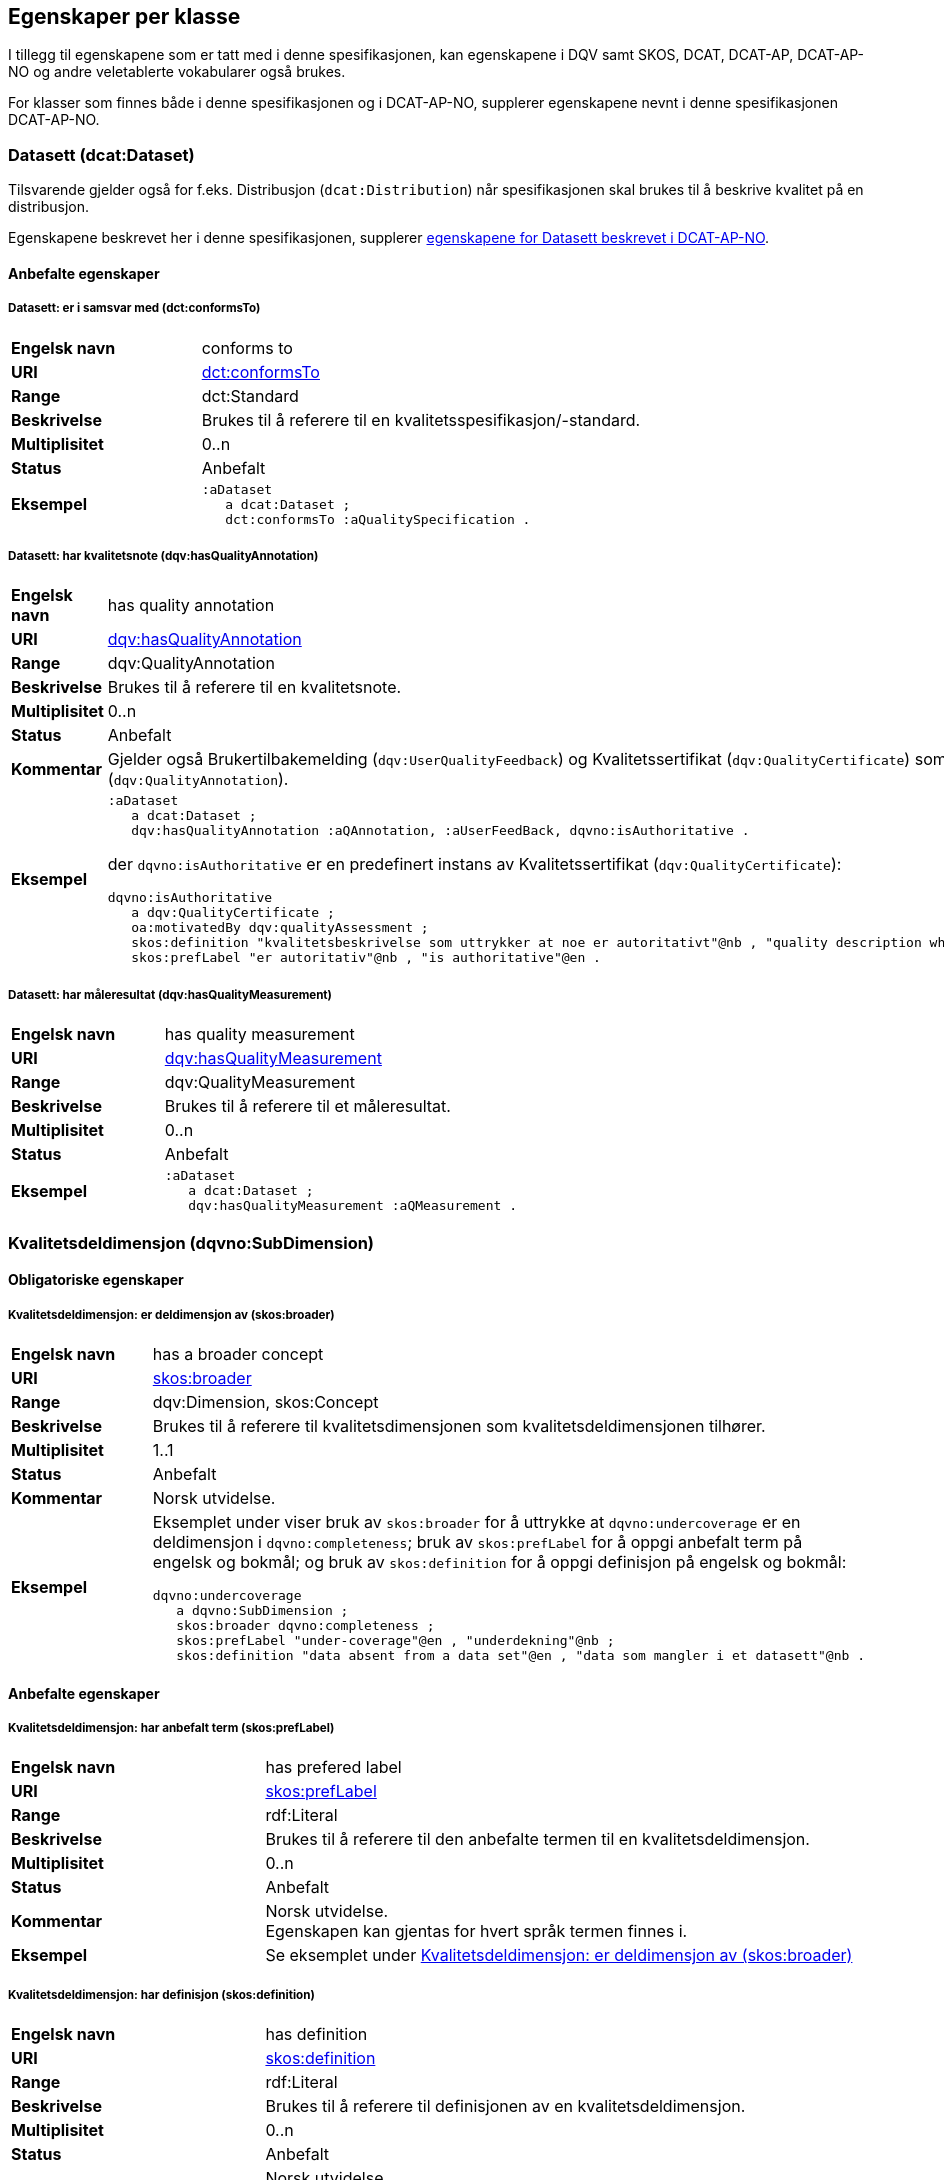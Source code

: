 == Egenskaper per klasse [[Egenskaper_per_klasse]]

I tillegg til egenskapene som er tatt med i denne spesifikasjonen, kan egenskapene i DQV samt SKOS, DCAT, DCAT-AP, DCAT-AP-NO og andre veletablerte vokabularer også brukes.

For klasser som finnes både i denne spesifikasjonen og i DCAT-AP-NO, supplerer egenskapene nevnt i denne spesifikasjonen DCAT-AP-NO.

=== Datasett (dcat:Dataset) [[Datasett_egenskaper]]

Tilsvarende gjelder også for f.eks. Distribusjon (`dcat:Distribution`) når spesifikasjonen skal brukes til å beskrive kvalitet på en distribusjon.

Egenskapene beskrevet her i denne spesifikasjonen, supplerer https://informasjonsforvaltning.github.io/dcat-ap-no/#_datasett[egenskapene for Datasett beskrevet i DCAT-AP-NO].

==== Anbefalte egenskaper [[Datasett_anbefalte_egenskaper]]

===== Datasett: er i samsvar med (dct:conformsTo) [[Datasett_erISamsvarMed]]

[cols="30s,70"]
|===
|Engelsk navn|conforms to
|URI|https://www.dublincore.org/specifications/dublin-core/dcmi-terms/#http://purl.org/dc/terms/conformsTo[dct:conformsTo]
|Range|dct:Standard
|Beskrivelse|Brukes til å referere til en kvalitetsspesifikasjon/-standard.
|Multiplisitet|0..n
|Status|Anbefalt
|Eksempel a| [source]
----
:aDataset
   a dcat:Dataset ;
   dct:conformsTo :aQualitySpecification .
----
|===

===== Datasett: har kvalitetsnote (dqv:hasQualityAnnotation) [[Datasett_harKvalitetsnote]]

[cols="30s,70"]
|===
|Engelsk navn|has quality annotation
|URI|https://www.w3.org/TR/vocab-dqv/#dqv:hasQualityAnnotation[dqv:hasQualityAnnotation]
|Range|dqv:QualityAnnotation
|Beskrivelse|Brukes til å referere til en kvalitetsnote.
|Multiplisitet|0..n
|Status|Anbefalt
|Kommentar| Gjelder også Brukertilbakemelding (`dqv:UserQualityFeedback`) og Kvalitetssertifikat (`dqv:QualityCertificate`) som er subklasser av Kvalitetsnote (`dqv:QualityAnnotation`).
|Eksempel a| [source]
----
:aDataset
   a dcat:Dataset ;
   dqv:hasQualityAnnotation :aQAnnotation, :aUserFeedBack, dqvno:isAuthoritative .
----
der `dqvno:isAuthoritative` er en predefinert instans av Kvalitetssertifikat (`dqv:QualityCertificate`):
[souce]
----
dqvno:isAuthoritative
   a dqv:QualityCertificate ;
   oa:motivatedBy dqv:qualityAssessment ;
   skos:definition "kvalitetsbeskrivelse som uttrykker at noe er autoritativt"@nb , "quality description which states that something is authoritative"@en ;
   skos:prefLabel "er autoritativ"@nb , "is authoritative"@en .
----
|===

===== Datasett: har måleresultat (dqv:hasQualityMeasurement) [[Datasett_harMåleresultat]]

[cols="30s,70"]
|===
|Engelsk navn|has quality measurement
|URI|https://www.w3.org/TR/vocab-dqv/#dqv:hasQualityMeasurement[dqv:hasQualityMeasurement]
|Range|dqv:QualityMeasurement
|Beskrivelse|Brukes til å referere til et måleresultat.
|Multiplisitet|0..n
|Status|Anbefalt
|Eksempel a| [source]
----
:aDataset
   a dcat:Dataset ;
   dqv:hasQualityMeasurement :aQMeasurement .
----
|===

=== Kvalitetsdeldimensjon (dqvno:SubDimension) [[Kvalitetsdeldimensjon_egenskaper]]

==== Obligatoriske egenskaper [[Kvalitetsdeldimensjon_obligatoriske_egenskaper]]

===== Kvalitetsdeldimensjon: er deldimensjon av (skos:broader) [[Kvalitetsdeldimensjon_erDeldimensjonAv]]

[cols="30s,70"]
|===
|Engelsk navn|has a broader concept
|URI|https://www.w3.org/TR/skos-reference/#semantic-relations[skos:broader]
|Range|dqv:Dimension, skos:Concept
|Beskrivelse|Brukes til å referere til kvalitetsdimensjonen som kvalitetsdeldimensjonen tilhører.
|Multiplisitet|1..1
|Status|Anbefalt
|Kommentar|Norsk utvidelse.
|Eksempel a|Eksemplet under viser bruk av `skos:broader` for å uttrykke at `dqvno:undercoverage` er en deldimensjon i `dqvno:completeness`; bruk av `skos:prefLabel` for å oppgi anbefalt term på engelsk og bokmål; og bruk av `skos:definition` for å oppgi definisjon på engelsk og bokmål:
[source]
----
dqvno:undercoverage
   a dqvno:SubDimension ;
   skos:broader dqvno:completeness ;
   skos:prefLabel "under-coverage"@en , "underdekning"@nb ;
   skos:definition "data absent from a data set"@en , "data som mangler i et datasett"@nb .
----
|===

==== Anbefalte egenskaper [[Kvalitetsdeldimensjon_anbefalte_egenskaper]]

===== Kvalitetsdeldimensjon: har anbefalt term (skos:prefLabel) [[Kvalitetsdeldimensjon_harAnbefaltTerm]]

[cols="30s,70"]
|===
|Engelsk navn|has prefered label
|URI|https://www.w3.org/TR/skos-reference/#labels[skos:prefLabel]
|Range|rdf:Literal
|Beskrivelse|Brukes til å referere til den anbefalte termen til en kvalitetsdeldimensjon.
|Multiplisitet|0..n
|Status|Anbefalt
|Kommentar|Norsk utvidelse. +
Egenskapen kan gjentas for hvert språk termen finnes i.
|Eksempel | Se eksemplet under <<Kvalitetsdeldimensjon: er deldimensjon av (skos:broader)>>
|===

===== Kvalitetsdeldimensjon: har definisjon (skos:definition) [[Kvalitetsdeldimensjon_harDefinisjon]]

[cols="30s,70"]
|===
|Engelsk navn|has definition
|URI|https://www.w3.org/TR/skos-reference/#notes[skos:definition]
|Range|rdf:Literal
|Beskrivelse|Brukes til å referere til definisjonen av en kvalitetsdeldimensjon.
|Multiplisitet|0..n
|Status|Anbefalt
|Kommentar|Norsk utvidelse. +
Egenskapen kan gjentas for hvert språk definisjonen finnes i.
|Eksempel | Se eksemplet under <<Kvalitetsdeldimensjon: er deldimensjon av (skos:broader)>>
|===

=== Kvalitetsdimensjon (dqv:Dimension) [[Kvalitetsdimensjon_egenskaper]]

==== Anbefalte egenskaper [[Kvalitetsdimensjon_anbefalte_egenskaper]]

===== Kvalitetsdimensjon: har anbefalt term (skos:prefLabel) [[Kvalitetsdimensjon_harAnbefaltTerm]]

[cols="30s,70"]
|===
|Engelsk navn|has prefered label
|URI|https://www.w3.org/TR/skos-reference/#labels[skos:prefLabel]
|Range|rdf:Literal
|Beskrivelse|Brukes til å referere til den anbefalte termen til en kvalitetsdimensjon.
|Multiplisitet|0..n
|Status|Anbefalt
|Kommentar|Norsk utvidelse. +
Egenskapen kan gjentas for hvert språk termen finnes i.
|Eksempel | Se tilsvarende eksempel under <<Kvalitetsdeldimensjon: er deldimensjon av (skos:broader)>>
|===

===== Kvalitetsdimensjon: har definisjon (skos:definition) [[Kvalitetsdimensjon_harDefinisjon]]

[cols="30s,70"]
|===
|Engelsk navn|has definition
|URI|https://www.w3.org/TR/skos-reference/#notes[skos:definition]
|Range|rdf:Literal
|Beskrivelse|Brukes til å referere til definisjonen av en kvalitetsdimensjon.
|Multiplisitet|0..n
|Status|Anbefalt
|Kommentar|Norsk utvidelse. +
Egenskapen kan gjentas for hvert språk definisjonen finnes i.
|Eksempel | Se tilsvarende eksempel under <<Kvalitetsdeldimensjon: er deldimensjon av (skos:broader)>>
|===

=== Kvalitetsmål (dqv:Metric) [[Kvalitetsmål_egenskaper]]

==== Obligatoriske egenskaper [[Kvalitetsmål_obligatoriske_egenskaper]]

===== Kvalitetsmål: er i kvalitetsdeldimensjon (dqvno:inSubDimension) [[inSubDimension]]

[cols="30s,70"]
|===
|Engelsk navn|is in subdimension
|URI|https://data.norge.no/vocabulary/dqvno#inSubDimension[dqvno:inSubDimension]
|Subklasse av| dqv:inDimension
|Range|dqvno:SubDimension
|Beskrivelse|Brukes til å referere til kvalitetsdeldimensjonen som kvalitetsmålet hører til.
|Multiplisitet|1..1
|Status|Anbefalt
|Kommentar|Norsk utvidelse. +
Denne egenskapen skal referere til én instans av en kvalitetsdeldimensjon.
|Eksempel a| [source]
----
:aQMetric
   a dqv:Metric;
   dqvno:inSubDimension dqvno:undercoverage .
----
|===

==== Anbefalte egenskaper [[Kvalitetsmål_anbefalte_egenskaper]]

===== Kvalitetsmål: har forventet datatype (dqv:expectedDataType) [[Kvalitetsmål_harForventetDatatype]]

[cols="30s,70"]
|===
|Engelsk navn|expected data type
|URI|https://www.w3.org/TR/vocab-dqv/#dqv:expectedDataType[dqv:expectedDataType]
|Range|xsd:anySimpleType
|Beskrivelse|Brukes til å referere til forventet datatype av et måleresultat.
|Multiplisitet|0..1
|Status|Anbefalt
|Eksempel a| [source]
----
:missingObjects
   a dqv:Metric ;
   dqv:expectedDataType xsd:boolean .

:numberOfMissingObjects
   a dqv:Metric ;
   dqv:expectedDataType xsd:nonNegativeInteger .
----
|===

===== Kvalitetsmål: har anbefalt term (skos:prefLabel) [[Kvalitetsmål_harAnbefaltTerm]]

[cols="30s,70"]
|===
|Engelsk navn|has prefered label
|URI|https://www.w3.org/TR/skos-reference/#labels[skos:prefLabel]
|Range|rdf:Literal
|Beskrivelse|Brukes til å referere til den anbefalte termen til et kvalitetsmål.
|Multiplisitet|0..n
|Status|Anbefalt
|Kommentar|Norsk utvidelse. +
Egenskapen kan gjentas for hvert språk termen finnes i.
|Eksempel | Se tilsvarende eksempel under <<Kvalitetsdeldimensjon: er deldimensjon av (skos:broader)>>
|===

===== Kvalitetsmål: har definisjon (skos:definition) [[Kvalitetsmål_harDefinisjon]]

[cols="30s,70"]
|===
|Engelsk navn|has definition
|URI|https://www.w3.org/TR/skos-reference/#notes[skos:definition]
|Range|rdf:Literal
|Beskrivelse|Brukes til å referere til definisjonen av et kvalitetsmål.
|Multiplisitet|0..n
|Status|Anbefalt
|Kommentar|Norsk utvidelse. +
Egenskapen kan gjentas for hvert språk definisjonen finnes i.
|Eksempel | Se tilsvarende eksempel under <<Kvalitetsdeldimensjon: er deldimensjon av (skos:broader)>>
|===

=== Kvalitetsnote (dqv:QualityAnnotation) [[Kvalitetsnote_egenskaper]]

Tilsvarende gjelder også for <<klasse-brukertilbakemelding, Brukertilbakemelding>> (`dqv:UserFeedback`) og <<klasse-kvalitetssertifikat, Kvalitetssertifikat>> (`dqv:QualityCertificate`) som er subklasser av Kvalitetsnote (`dqv:QualityAnnotation`).

==== Obligatoriske egenskaper [[Kvalitetsnote_obligatoriske_egenskaper]]

===== Kvalitetsnote: er motivert av (oa:motivatedBy) [[Kvalitetsnote_erMotivertAv]]

[cols="30s,70"]
|===
|Engelsk navn|is motivated by
|URI|https://www.w3.org/TR/annotation-vocab/#motivatedby[oa:motivatedBy]
|Range|oa:Motivation
|Beskrivelse|Brukes til å referere til beskrivelse av motivasjonen.
|Multiplisitet|1..n
|Status|Obligatorisk
|Kommentar|I henhold til DQV skal en `dqv:QualityAnnotation` alltid ha en `oa:motivatedBy` med en instans av `oa:Motivation`, og instansen er https://www.w3.org/TR/vocab-dqv/#dqv:qualityAssessment[`dqv:qualityAssessment`].
|Eksempel a| [source]
----
:aQAnnotation
   a dqv:QualityAnnotation ;
   oa:motivatedBy dqv:qualityAssessment .
----
|===

==== Anbefalte egenskaper [[Kvalitetsnote_anbefalte_egenskaper]]

===== Kvalitetsnote: er i kvalitetsdimensjon (dqv:inDimension) [[Kvalitetsnote_erIKvalitetsdimensjon]]

[cols="30s,70"]
|===
|Engelsk navn|is in dimension
|URI|https://www.w3.org/TR/vocab-dqv/#dqv:inDimension[dqv:inDimension]
|Range|dqv:Dimension
|Beskrivelse|Brukes til å referere til en kvalitetsdimensjon.
|Multiplisitet|0..n
|Status|Anbefalt
|Eksempel a| [source]
----
:aQAnnotation
   a dqv:QualityAnnotation ;
   oa:motivatedBy dqv:qualityAssessment ;
   dqv:inDimension dqvno:completeness .
----
|===

===== Kvalitetsnote: har tekstdel (oa:hasBody) [[Kvalitetsnote_harTekstdel]]

[cols="30s,70"]
|===
|Engelsk navn|has body
|URI|https://www.w3.org/TR/annotation-vocab/#hasbody[oa:hasBody]
|Range|oa:TextualBody
|Beskrivelse|Brukes til å referere til en tekstdel i en kvalitetsnote.
|Multiplisitet|0..n
|Status|Anbefalt
|Eksempel a| [source]
----
:aQAnnotation
   a dqv:QualityAnnotation ;
   oa:motivatedBy dqv:qualityAssessment ;
   oa:hasBody :aTextBody ;
   dqv:inDimension dqvno:completeness .

:aTextBody
   a oa:TextualBody ;
   rdf:value “Statistisk sett mangler det 1,23% av objektene i datasettet” ;
   dc:language "en" ;
   dc:format "text/plain" .
----
|===

==== Valgfrie egenskaper [[Kvalitetsnote_valgfrie_egenskaper]]

===== Kvalitetsnote: har merknad (rdfs:comment) [[Kvalitetsnote_harMerknad]]

[cols="30s,70"]
|===
|Engelsk navn|has comment
|URI|https://www.w3.org/TR/rdf-schema/#ch_comment[rdfs:comment]
|Range|rdfs:Literal
|Beskrivelse|Brukes til å referere til en fritekstmerknad.
|Multiplisitet|0..n
|Status|Valgfri
|Kommentar|Norsk utvidelse. For å kunne ha fritekstkommentarer.
|===

===== Kvalitetsnote: har mål (oa:hasTarget) [[Kvalitetsnote_harMål]]

[cols="30s,70"]
|===
|Engelsk navn|has target
|URI|https://www.w3.org/TR/annotation-vocab/#hastarget[oa:hasTarget]
|Range|dcat:Resource
|Beskrivelse|Brukes til å referere til ressursen som kvalitetsnoten er for.
|Multiplisitet|0..1
|Status|Valgfri
|===

=== Måleresultat (dqv:QualityMeasurement) [[Måleresultat_egenskaper]]

==== Obligatoriske egenskaper [[Måleresultat_obligatoriske_egenskaper]]

===== Måleresultat: er måleresultat av (dqv:isMeasurementOf) [[Måleresultat_erMåleresultatAv]]

[cols="30s,70"]
|===
|Engelsk navn|is measurement of
|URI|https://www.w3.org/TR/vocab-dqv/#dqv:isMeasurementOf[dqv:isMeasurementOf]
|Range|dqv:Metric
|Beskrivelse|Brukes til å referere til et kvalitetsmål.
|Multiplisitet|1..1
|Status|Obligatorisk
|Eksempel a| [source]
----
:aQMeasurement
   a dqv:QualityMeasurement ;
   dqv:isMeasurementOf dqvno:missingObjects ;
   dqv:value “true”^^xsd:boolean .
----
|===

==== Anbefalte egenskaper [[Måleresultat_anbefalte_egenskaper]]

===== Måleresultat: har verdi (dqv:value) [[Måleresultat_harVerdi]]

[cols="30s,70"]
|===
|Engelsk navn|has value
|URI|https://www.w3.org/TR/vocab-dqv/#dqv:value[dqv:value]
|Range|xsd:boolean, xsd:double, xsd:nonNagativeInteger, rdfs:Literal
|Beskrivelse|Brukes til å referere til verdien av et måleresultat.
|Multiplisitet|0..1
|Status|Anbefalt
|Eksempel | Se eksemplet under <<Måleresultat: er måleresultat av (dqv:isMeasurementOf)>>
|===

==== Valgfrie egenskaper [[Måleresultat_valgfrie_egenskaper]]

===== Måleresultat: har merknad (rdfs:comment) [[Måleresultat_harMerknad]]

[cols="30s,70"]
|===
|Engelsk navn|has comment
|URI|https://www.w3.org/TR/rdf-schema/#ch_comment[rdfs:comment]
|Range|rdfs:Literal
|Beskrivelse|Brukes til å referere til en fritekstmerknad.
|Multiplisitet|0..n
|Status|Valgfri
|Kommentar|Norsk utvidelse. For å kunne ha fritekstkommentarer.
|Eksempel a| [source]
----
:aQMeasurement
   a dqv:QualityMeasurement;
   dqv:isMeasurementOf dqvno:missingObjects ;
   dqv:value “false”^^xsd:boolean ;
   rdfs:comment “Datasettet skal være komplett. Erfaringsmessig vil det imidlertid være 1 dags forsinkelse før alle objektene er tatt med i datasettet.”@nb .
----
|===

=== Standard/spesifikasjon (dct:Standard) [[Standard_egenskaper]]

==== Obligatoriske egenskaper [[Standard_obligatoriske_egenskaper]]

===== Standard/spesifikasjon: har tittel (dct:title) [[Standard_harTittel]]

[cols="30s,70"]
|===
|Engelsk navn|has title
|URI|https://www.dublincore.org/specifications/dublin-core/dcmi-terms/#http://purl.org/dc/elements/1.1/title[dct:title]
|Range|rdfs:Literal
|Beskrivelse|Brukes til å referere til tittelen til standarden/spesifikasjonen.
|Multiplisitet|1..n
|Status|Obligatorisk
|Kommentar|Norsk utvidelse. For å kunne ha tittel til standard/spesifikasjon. +
Egenskapen kan gjentas for hvert språk tittelen finnes i.
|===

==== Anbefalte egenskaper [[Standard_anbefalte_egenskaper]]

===== Standard/spesifikasjon: er i kvalitetsdimensjon (dqv:inDimension) [[Standard_erIKvalitetsdimensjon]]

[cols="30s,70"]
|===
|Engelsk navn|is in dimension
|URI|https://www.w3.org/TR/vocab-dqv/#dqv:inDimension[dqv:inDimension]
|Range|dqv:Dimension
|Beskrivelse|Brukes til å referere til en kvalitetsdimensjon som standarden/spesifikasjonen dekker.
|Multiplisitet|0..n
|Status|Anbefalt
|Eksempel a| [source]
----
:aQSpecification
   a dct:Standard;
   dqv:inDimension dqvno:completeness, dqvno:accuracy .
----
|===

===== Standard/spesifikasjon: har referanse (rdfs:seeAlso) [[Standard_harReferanse]]

[cols="30s,70"]
|===
|Engelsk navn|has reference
|URI|https://www.w3.org/TR/rdf-schema/#ch_seealso[rdfs:seeAlso]
|Range|rdfs:Resource
|Beskrivelse|Brukes til å referere til en referanse til standarden/spesifikasjonen.
|Multiplisitet|0..n
|Status|Anbefalt
|Kommentar|Norsk utvidelse. For å kunne ha referanse til standard/spesifikasjon.
|===

==== Valgfrie egenskaper [[Standard_valgfrie_egenskaper]]

===== Standard/spesifikasjon: har merknad (rdfs:comment) [[Standard_harMerknad]]

[cols="30s,70"]
|===
|Engelsk navn|has comment
|URI|https://www.w3.org/TR/rdf-schema/#ch_comment[rdfs:comment]
|Range|rdfs:Literal
|Beskrivelse|Brukes til å referere til en fritekstmerknad.
|Multiplisitet|0..n
|Status|Valgfri
|Kommentar|Norsk utvidelse. For å kunne ha fritekstkommentarer.
|===

===== Standard/spesifikasjon: har versjonsnummer (owl:versionInfo) [[Standard_harVersjonsnr]]

[cols="30s,70"]
|===
|Engelsk navn|has version number
|URI|https://www.w3.org/TR/owl-ref/#versionInfo-def[owl:versionInfo]
|Range|rdfs:Literal
|Beskrivelse|Brukes til å referere til versjonsnummer.
|Multiplisitet|0..1
|Status|Valgfri
|Kommentar|Norsk utvidelse. For å kunne refefere til versjonsnummer.
|===

=== Tekstdel (oa:TextualBody) [[Tekstdel_egenskaper]]

==== Obligatoriske egenskaper [[Tekstdel_obligatoriske_egenskaper]]

===== Textdel: har verdi (rdfs:value) [[Tekstdel_harVerdi]]

[cols="30s,70"]
|===
|Engelsk navn|har value
|URI|https://www.w3.org/TR/rdf-schema/#ch_value[rdfs:value]
|Range|rdfs:Resource
|Beskrivelse|Brukes til å referere til selve teksten i en tekstdel.
|Multiplisitet|1..n
|Status|Obligatorisk
|Eksempel a| [source]
----
:aPlainText
   a oa:TextualBody ;
   rdfs:value “en tekst” ;
   dct:language “nb” ;
   dct:format “text/plan” .
----
|===

==== Anbefalte egenskaper [[Tekstdel_anbefalte_egenskaper]]

===== Tekstdel: er i format [[Tekstdel_erIFormat]]

[cols="30s,70"]
|===
|Engelsk navn|format
|URI|https://www.dublincore.org/specifications/dublin-core/dcmi-terms/#http://purl.org/dc/terms/format[dct:format]
|Range|dct:MediaType
|Beskrivelse|Brukes til å referere til formatet som en gitt tekst er skrevet i.
|Multiplisitet|0..1
|Status|Anbefalt
|Eksempel|Se eksemplet under <<Textdel: har verdi (rdfs:value)>>.
|===

===== Tekstdel: er i språk/målform [[Tekstdel_erISpråk]]

[cols="30s,70"]
|===
|Engelsk navn|language
|URI|https://www.dublincore.org/specifications/dublin-core/dcmi-terms/#http://purl.org/dc/elements/1.1/language[dct:language]
|Range|dct:LinguisticSystem
|Beskrivelse|Brukes til å referere til språk/målform som en gitt tekst er skrevet i.
|Multiplisitet|0..1
|Status|Anbefalt
|Eksempel|Se eksemplet under <<Textdel: har verdi (rdfs:value)>>.
|===
